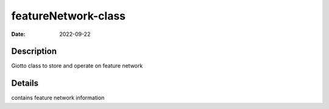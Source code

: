 ====================
featureNetwork-class
====================

:Date: 2022-09-22

Description
===========

Giotto class to store and operate on feature network

Details
=======

contains feature network information

